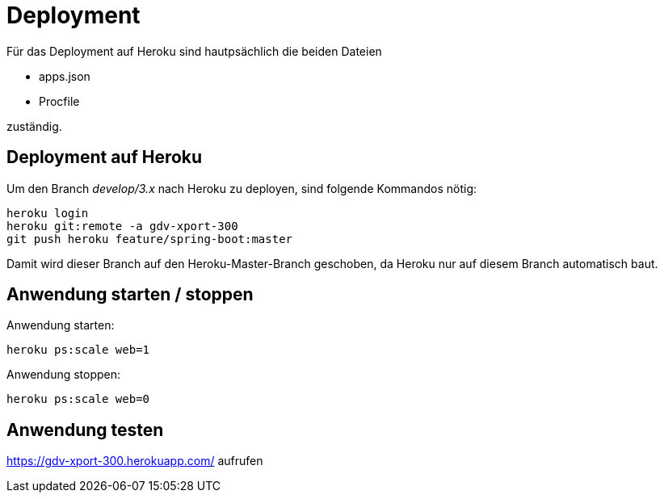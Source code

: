 = Deployment

Für das Deployment auf Heroku sind hautpsächlich die beiden Dateien

  * apps.json
  * Procfile

zuständig.

== Deployment auf Heroku

Um den Branch _develop/3.x_ nach Heroku zu deployen, sind folgende
Kommandos nötig:

----
heroku login
heroku git:remote -a gdv-xport-300
git push heroku feature/spring-boot:master
----

Damit wird dieser Branch auf den Heroku-Master-Branch geschoben, da Heroku
nur auf diesem Branch automatisch baut.

== Anwendung starten / stoppen

Anwendung starten:
----
heroku ps:scale web=1
----

Anwendung stoppen:
----
heroku ps:scale web=0
----

== Anwendung testen

https://gdv-xport-300.herokuapp.com/ aufrufen
